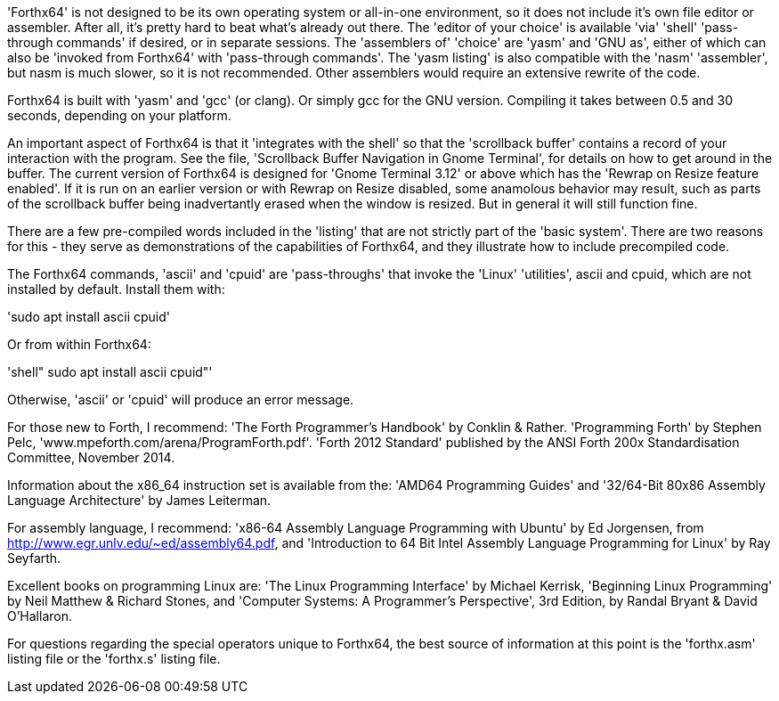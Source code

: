'Forthx64' is not designed to be its own operating system or all-in-one environment,
so it does not include it's own file editor or assembler. After all, it's pretty hard
to beat what's already out there. The 'editor of your choice' is available 'via' 'shell'
'pass-through commands' if desired, or in separate sessions. The 'assemblers of'
'choice' are 'yasm' and 'GNU as', either of which can also be 'invoked from Forthx64'
with 'pass-through commands'. The 'yasm listing' is also compatible with the 'nasm'
'assembler', but nasm is much slower, so it is not recommended. Other assemblers
would require an extensive rewrite of the code.

Forthx64 is built with 'yasm' and 'gcc' (or clang). Or simply gcc for the GNU version.
Compiling it takes between 0.5 and 30 seconds, depending on your platform.

An important aspect of Forthx64 is that it 'integrates with the shell' so that the
'scrollback buffer' contains a record of your interaction with the program. See the
file, 'Scrollback Buffer Navigation in Gnome Terminal', for details on how to get
around in the buffer. The current version of Forthx64 is designed for
'Gnome Terminal 3.12' or above which has the 'Rewrap on Resize feature enabled'. If it
is run on an earlier version or with Rewrap on Resize disabled, some anamolous
behavior may result, such as parts of the scrollback buffer being inadvertantly
erased when the window is resized. But in general it will still function fine.

There are a few pre-compiled words included in the 'listing' that are not strictly
part of the 'basic system'. There are two reasons for this - they serve as
demonstrations of the capabilities of Forthx64, and they illustrate how to include
precompiled code.

The Forthx64 commands, 'ascii' and 'cpuid' are 'pass-throughs' that invoke the 'Linux'
'utilities', ascii and cpuid, which are not installed by default. Install them with:

'sudo apt install ascii cpuid'

Or from within Forthx64:

'shell" sudo apt install ascii cpuid"'

Otherwise, 'ascii' or 'cpuid' will produce an error message.

For those new to Forth, I recommend:
 'The Forth Programmer's Handbook' by Conklin & Rather.
 'Programming Forth' by Stephen Pelc, 'www.mpeforth.com/arena/ProgramForth.pdf'.
 'Forth 2012 Standard' published by the ANSI Forth 200x Standardisation Committee,
 November 2014.

Information about the x86_64 instruction set is available from the:
 'AMD64 Programming Guides' and '32/64-Bit 80x86 Assembly Language Architecture'
by James Leiterman.

For assembly language, I recommend:
 'x86-64 Assembly Language Programming with Ubuntu' by Ed Jorgensen,
from http://www.egr.unlv.edu/~ed/assembly64.pdf, and
 'Introduction to 64 Bit Intel Assembly Language Programming for Linux'
by Ray Seyfarth.

Excellent books on programming Linux are:
 'The Linux Programming Interface' by Michael Kerrisk,
 'Beginning Linux Programming' by Neil Matthew & Richard Stones, and
 'Computer Systems: A Programmer's Perspective', 3rd Edition,
by Randal Bryant & David O'Hallaron.

For questions regarding the special operators unique to Forthx64, the best source of
information at this point is the 'forthx.asm' listing file or the 'forthx.s' listing
file.
